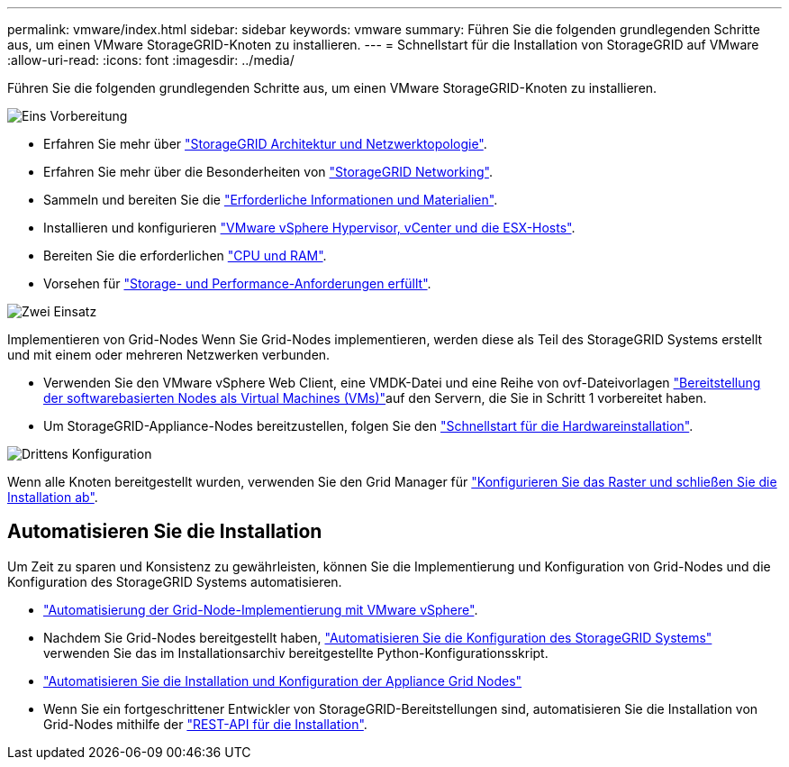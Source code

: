 ---
permalink: vmware/index.html 
sidebar: sidebar 
keywords: vmware 
summary: Führen Sie die folgenden grundlegenden Schritte aus, um einen VMware StorageGRID-Knoten zu installieren. 
---
= Schnellstart für die Installation von StorageGRID auf VMware
:allow-uri-read: 
:icons: font
:imagesdir: ../media/


[role="lead"]
Führen Sie die folgenden grundlegenden Schritte aus, um einen VMware StorageGRID-Knoten zu installieren.

.image:https://raw.githubusercontent.com/NetAppDocs/common/main/media/number-1.png["Eins"] Vorbereitung
[role="quick-margin-list"]
* Erfahren Sie mehr über link:../primer/storagegrid-architecture-and-network-topology.html["StorageGRID Architektur und Netzwerktopologie"].
* Erfahren Sie mehr über die Besonderheiten von link:../network/index.html["StorageGRID Networking"].
* Sammeln und bereiten Sie die link:required-materials.html["Erforderliche Informationen und Materialien"].
* Installieren und konfigurieren link:software-requirements.html["VMware vSphere Hypervisor, vCenter und die ESX-Hosts"].
* Bereiten Sie die erforderlichen link:cpu-and-ram-requirements.html["CPU und RAM"].
* Vorsehen für link:storage-and-performance-requirements.html["Storage- und Performance-Anforderungen erfüllt"].


.image:https://raw.githubusercontent.com/NetAppDocs/common/main/media/number-2.png["Zwei"] Einsatz
[role="quick-margin-para"]
Implementieren von Grid-Nodes Wenn Sie Grid-Nodes implementieren, werden diese als Teil des StorageGRID Systems erstellt und mit einem oder mehreren Netzwerken verbunden.

[role="quick-margin-list"]
* Verwenden Sie den VMware vSphere Web Client, eine VMDK-Datei und eine Reihe von ovf-Dateivorlagen link:collecting-information-about-your-deployment-environment.html["Bereitstellung der softwarebasierten Nodes als Virtual Machines (VMs)"]auf den Servern, die Sie in Schritt 1 vorbereitet haben.
* Um StorageGRID-Appliance-Nodes bereitzustellen, folgen Sie den https://docs.netapp.com/us-en/storagegrid-appliances/installconfig/index.html["Schnellstart für die Hardwareinstallation"^].


.image:https://raw.githubusercontent.com/NetAppDocs/common/main/media/number-3.png["Drittens"] Konfiguration
[role="quick-margin-para"]
Wenn alle Knoten bereitgestellt wurden, verwenden Sie den Grid Manager für link:navigating-to-grid-manager.html["Konfigurieren Sie das Raster und schließen Sie die Installation ab"].



== Automatisieren Sie die Installation

Um Zeit zu sparen und Konsistenz zu gewährleisten, können Sie die Implementierung und Konfiguration von Grid-Nodes und die Konfiguration des StorageGRID Systems automatisieren.

* link:automating-grid-node-deployment-in-vmware-vsphere.html#automate-grid-node-deployment["Automatisierung der Grid-Node-Implementierung mit VMware vSphere"].
* Nachdem Sie Grid-Nodes bereitgestellt haben, link:automating-grid-node-deployment-in-vmware-vsphere.html#automate-the-configuration-of-storagegrid["Automatisieren Sie die Konfiguration des StorageGRID Systems"] verwenden Sie das im Installationsarchiv bereitgestellte Python-Konfigurationsskript.
* https://docs.netapp.com/us-en/storagegrid-appliances/installconfig/automating-appliance-installation-and-configuration.html["Automatisieren Sie die Installation und Konfiguration der Appliance Grid Nodes"^]
* Wenn Sie ein fortgeschrittener Entwickler von StorageGRID-Bereitstellungen sind, automatisieren Sie die Installation von Grid-Nodes mithilfe der link:overview-of-installation-rest-api.html["REST-API für die Installation"].

